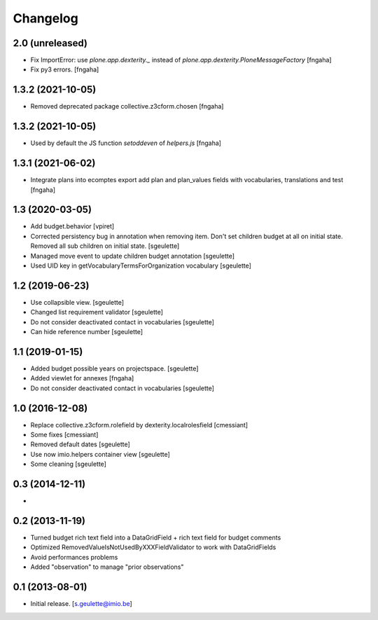 Changelog
=========

2.0 (unreleased)
----------------

- Fix ImportError: use `plone.app.dexterity._` instead of `plone.app.dexterity.PloneMessageFactory`
  [fngaha]
- Fix py3 errors.
  [fngaha]

1.3.2 (2021-10-05)
----------------

- Removed deprecated package collective.z3cform.chosen
  [fngaha]

1.3.2 (2021-10-05)
----------------

- Used by default the JS function `setoddeven` of `helpers.js`
  [fngaha]

1.3.1 (2021-06-02)
----------------

- Integrate plans into ecomptes export
  add plan and plan_values fields with vocabularies, translations and test
  [fngaha]

1.3 (2020-03-05)
----------------

- Add budget.behavior
  [vpiret]
- Corrected persistency bug in annotation when removing item.
  Don't set children budget at all on initial state.
  Removed all sub children on initial state.
  [sgeulette]
- Managed move event to update children budget annotation
  [sgeulette]
- Used UID key in getVocabularyTermsForOrganization vocabulary
  [sgeulette]

1.2 (2019-06-23)
----------------

- Use collapsible view.
  [sgeulette]
- Changed list requirement validator
  [sgeulette]
- Do not consider deactivated contact in vocabularies
  [sgeulette]
- Can hide reference number
  [sgeulette]

1.1 (2019-01-15)
----------------

- Added budget possible years on projectspace.
  [sgeulette]
- Added viewlet for annexes
  [fngaha]
- Do not consider deactivated contact in vocabularies
  [sgeulette]

1.0 (2016-12-08)
----------------
- Replace collective.z3cform.rolefield by dexterity.localrolesfield
  [cmessiant]
- Some fixes
  [cmessiant]
- Removed default dates
  [sgeulette]
- Use now imio.helpers container view
  [sgeulette]
- Some cleaning
  [sgeulette]

0.3 (2014-12-11)
----------------
-

0.2 (2013-11-19)
----------------
- Turned budget rich text field into a DataGridField + rich text field for budget comments
- Optimized RemovedValueIsNotUsedByXXXFieldValidator to work with DataGridFields
- Avoid performances problems
- Added "observation" to manage "prior observations"

0.1 (2013-08-01)
----------------
- Initial release.
  [s.geulette@imio.be]
